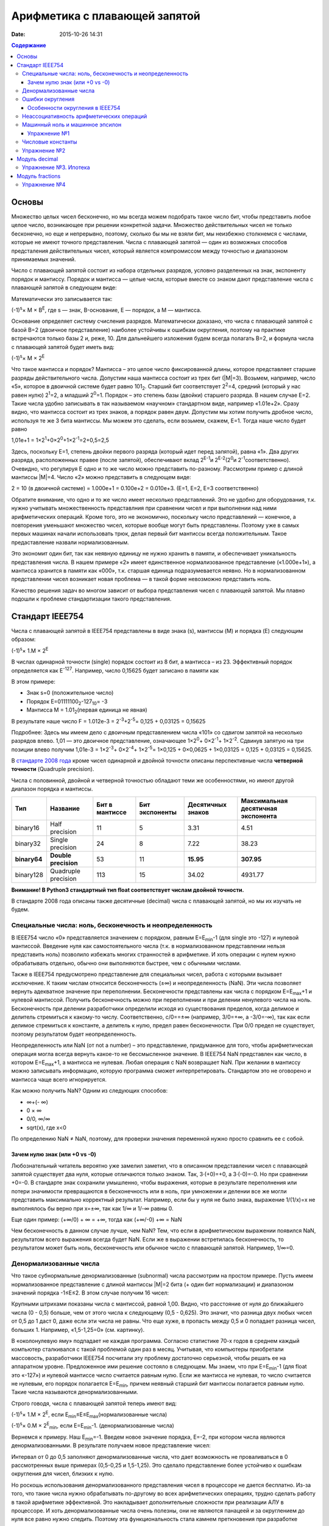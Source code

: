 Арифметика с плавающей запятой
##############################

:date: 2015-10-26 14:31

.. default-role:: code
.. contents:: Содержание

Основы
======

Множество целых чисел бесконечно, но мы всегда можем подобрать такое число бит, чтобы представить любое целое число, возникающее при решении конкретной задачи. Множество действительных чисел не только бесконечно, но еще и непрерывно, поэтому, сколько бы мы не взяли бит, мы неизбежно столкнемся с числами, которые не имеют точного представления. Числа с плавающей запятой — один из возможных способов предсталения действительных чисел, который является компромиссом между точностью и диапазоном принимаемых значений.

Число с плавающей запятой состоит из набора отдельных разрядов, условно разделенных на знак, экспоненту порядок и мантиссу. Порядок и мантисса — целые числа, которые вместе со знаком дают представление числа с плавающей запятой в следующем виде:

.. image:: {filename}/images/lab9/img1.gif

Математически это записывается так:

(-1)\ :sup:`s`\ × M × B\ :sup:`E`\, где s — знак, B-основание, E — порядок, а M — мантисса.

Основание определяет систему счисления разрядов. Математически доказано, что числа с плавающей запятой с базой B=2 (двоичное представление) наиболее устойчивы к ошибкам округления, поэтому на практике встречаются только базы 2 и, реже, 10. Для дальнейшего изложения будем всегда полагать B=2, и формула числа с плавающей запятой будет иметь вид:

(-1)\ :sup:`s`\ × M × 2\ :sup:`E`\

Что такое мантисса и порядок? Мантисса – это целое число фиксированной длины, которое представляет старшие разряды действительного числа. Допустим наша мантисса состоит из трех бит (\|M\|=3). Возьмем, например, число «5», которое в двоичной системе будет равно 101\ :sub:`2`\. Старший бит соответствует 2\ :sup:`2`\=4, средний (который у нас равен нулю) 2\ :sup:`1`\=2, а младший 2\ :sup:`0`\=1. Порядок – это степень базы (двойки) старшего разряда. В нашем случае E=2. Такие числа удобно записывать в так называемом «научном» стандартном виде, например «1.01e+2». Сразу видно, что мантисса состоит из трех знаков, а порядок равен двум. 
Допустим мы хотим получить дробное число, используя те же 3 бита мантиссы. Мы можем это сделать, если возьмем, скажем, E=1. Тогда наше число будет равно 

1,01e+1 = 1×2\ :sup:`1`\+0×2\ :sup:`0`\+1×2\ :sup:`-1`\=2+0,5=2,5

Здесь, поскольку E=1, степень двойки первого разряда (который идет перед запятой), равна «1». Два других разряда, расположенных правее (после запятой), обеспечивают вклад 2\ :sup:`E-1`\ и 2\ :sup:`E-2`\ (2\ :sup:`0`\ и 2\ :sup:`-1`\ соответственно). Очевидно, что регулируя E одно и то же число можно представить по-разному. Рассмотрим пример с длиной мантиссы \|M\|=4. Число «2» можно представить в следующем виде: 

2 = 10 (в двоичной системе) = 1.000e+1 = 0.100e+2 = 0.010e+3. (E=1, E=2, E=3 соответственно)

Обратите внимание, что одно и то же число имеет несколько представлений. Это не удобно для оборудования, т.к. нужно учитывать множественность представлния при сравнении чисел и при выполнении над ними арифметических операций. Кроме того, это не экономично, поскольку число представлений — конечное, а повторения уменьшают множество чисел, которые вообще могут быть представлены. Поэтому уже в самых первых машинах начали использовать трюк, делая первый бит мантиссы всегда положительным. Такое предаставление назвали нормализованным. 

.. image:: {filename}/images/lab9/img2.gif

Это экономит один бит, так как неявную единицу не нужно хранить в памяти, и обеспечивает уникальность представления числа. В нашем примере «2» имеет единственное нормализованное представление («1.000e+1»), а мантисса хранится в памяти как «000», т.к. старшая единица подразумевается неявно. Но в нормализованном представлении чисел возникает новая проблема — в такой форме невозможно представить ноль. 

Качество решения задач во многом зависит от выбора представления чисел с плавающей запятой. Мы плавно подошли к проблеме стандартизации такого представления.

Cтандарт IEEE754
================

Числа с плавающей запятой в IEEE754 представлены в виде знака (s), мантиссы (M) и порядка (E) следующим образом:

(-1)\ :sup:`s`\ × 1.M × 2\ :sup:`E`\

В числах одинарной точности (single) порядок состоит из 8 бит, а мантисса – из 23. Эффективный порядок определяется как E\ :sup:`-127`\. Например, число 0,15625 будет записано в памяти как

.. image:: {filename}/images/lab9/img3.gif

В этом примере:

* Знак s=0 (положительное число)
* Порядок E=01111100\ :sub:`2`\-127\ :sub:`10`\ = -3
* Мантисса M = 1.01\ :sub:`2`\ (первая единица не явная)

В результате наше число F = 1.012e-3 = 2\ :sup:`-3`\+2\ :sup:`-5`\ = 0,125 + 0,03125 = 0,15625

Подробнее: Здесь мы имеем дело с двоичным представлением числа «101» со сдвигом запятой на несколько разрядов влево. 1,01 — это двоичное представление, означающее 1×2\ :sup:`0`\ + 0×2\ :sup:`-1`\ + 1×2\ :sup:`-2`\. Сдвинув запятую на три позиции влево получим 1,01e-3 = 1×2\ :sup:`-3`\ + 0×2\ :sup:`-4`\ + 1×2\ :sup:`-5`\ = 1×0,125 + 0×0,0625 + 1×0,03125 = 0,125 + 0,03125 = 0,15625.

В `стандарте 2008 года`_ кроме чисел одинарной и двойной точности описаны перспективные числа **четверной точности** (Quadruple precision).

.. _`стандарте 2008 года`: https://ru.wikipedia.org/wiki/IEEE_754-2008

Числа с половинной, двойной и четверной точностью обладают теми же особенностями, но имеют другой диапазон порядка и мантиссы.

+--------------+----------------------+----------------+----------------+-------------------+------------------------------------+
| Тип          | Название             | Бит в мантиссе | Бит экспоненты | Десятичных знаков | Максимальная десятичная экспонента |
+==============+======================+================+================+===================+====================================+
| binary16     | Half precision       | 11             | 5              | 3.31              | 4.51                               |
+--------------+----------------------+----------------+----------------+-------------------+------------------------------------+
| binary32     | Single precision     | 24             | 8              | 7.22              | 38.23                              |
+--------------+----------------------+----------------+----------------+-------------------+------------------------------------+
| **binary64** | **Double precision** | 53             | 11             | **15.95**         | **307.95**                         |
+--------------+----------------------+----------------+----------------+-------------------+------------------------------------+
| binary128    | Quadruple precision  | 113            | 15             | 34.02             | 4931.77                            |
+--------------+----------------------+----------------+----------------+-------------------+------------------------------------+

**Внимание! В Python3 стандартный тип float соответствует числам двойной точности.**

В стандарте 2008 года описаны также десятичные (decimal) числа с плавающей запятой, но мы их изучать не будем.

Специальные числа: ноль, бесконечность и неопределенность
---------------------------------------------------------

В IEEE754 число «0» представляется значением с порядком, равным E=E\ :sub:`min`\-1 (для single это -127) и нулевой мантиссой. Введение нуля как самостоятельного числа (т.к. в нормализованном представлении нельзя представить ноль) позволило избежать многих странностей в арифметике. И хоть операции с нулем нужно обрабатывать отдельно, обычно они выполняются быстрее, чем с обычными числами. 

Также в IEEE754 предусмотрено представление для специальных чисел, работа с которыми вызывает исключение. К таким числам относится бесконечность (±∞) и неопределенность (NaN). Эти числа позволяет вернуть адекватное значение при переполнении. Бесконечности представлены как числа с порядком E=E\ :sub:`max`\+1 и нулевой мантиссой. Получить бесконечность можно при переполнении и при делении ненулевого числа на ноль. Бесконечность при делении разработчики определили исходя из существования пределов, когда делимое и делитель стремиться к какому-то числу. Соответственно, c/0==±∞ (например, 3/0=+∞, а -3/0=-∞), так как если делимое стремиться к константе, а делитель к нулю, предел равен бесконечности. При 0/0 предел не существует, поэтому результатом будет неопределенность.

Неопределенность или NaN (от not a number) – это представление, придуманное для того, чтобы арифметическая операция могла всегда вернуть какое-то не бессмысленное значение. В IEEE754 NaN представлен как число, в котором E=E\ :sub:`max`\+1, а мантисса не нулевая. Любая операция с NaN возвращает NaN. При желании в мантиссу можно записывать информацию, которую программа сможет интерпретировать. Стандартом это не оговорено и мантисса чаще всего игнорируется. 

Как можно получить NaN? Одним из следующих способов:

* ∞+(- ∞)
* 0 × ∞
* 0/0, ∞/∞
* sqrt(x), где x<0

По определению NaN ≠ NaN, поэтому, для проверки значения переменной нужно просто сравнить ее с собой.

Зачем нулю знак (или +0 vs -0)
++++++++++++++++++++++++++++++

Любознательный читатель вероятно уже замелил заметил, что в описанном представлении чисел с плавающей запятой существует два нуля, которые отличаются только знаком. Так, 3·(+0)=+0, а 3·(-0)=-0. Но при сравнении +0=-0. В стандарте знак сохранили умышленно, чтобы выражения, которые в результате переполнения или потери значимости превращаются в бесконечность или в ноль, при умножении и делении все же могли представить максимально корректный результат. Например, если бы у нуля не было знака, выражение 1/(1/x)=x не выполнялось бы верно при x=±∞, так как 1/∞ и 1/-∞ равны 0.

Еще один пример: 
(+∞/0) + ∞ = +∞, тогда как (+∞/-0) +∞ = NaN

Чем бесконечность в данном случае лучше, чем NaN? Тем, что если в арифметическом выражении появился NaN, результатом всего выражения всегда будет NaN. Если же в выражении встретилась бесконечность, то результатом может быть ноль, бесконечность или обычное число с плавающей запятой. Например, 1/∞=0.

Денормализованные числа
-----------------------

Что такое субнормальные денормализованные (subnormal) числа рассмотрим на простом примере. Пусть имеем нормализованное представление с длиной мантиссы \|M\|=2 бита (+ один бит нормализации) и диапазоном значений порядка -1≤E≤2. В этом случае получим 16 чисел:

.. image:: {filename}/images/lab9/img4.gif

Крупными штрихами показаны числа с мантиссой, равной 1,00. Видно, что расстояние от нуля до ближайшего числа (0 - 0,5) больше, чем от этого числа к следующему (0,5 - 0,625). Это значит, что разница двух любых чисел от 0,5 до 1 даст 0, даже если эти числа не равны. Что еще хуже, в пропасть между 0,5 и 0 попадает разница чисел, больших 1. Например, «1,5-1,25=0» (см. картинку).

В «околонулевую яму» подпадает не каждая программа. Согласно статистике 70-х годов в среднем каждый компьютер сталкивался с такой проблемой один раз в месяц. Учитывая, что компьютеры приобретали массовость, разработчики IEEE754 посчитали эту проблему достаточно серьезной, чтобы решать ее на аппаратном уровне. Предложенное ими решение состояло в следующем. Мы знаем, что при E=E\ :sub:`min`\-1 (для float это «-127») и нулевой мантиссе число считается равным нулю. Если же мантисса не нулевая, то число считается не нулевым, его порядок полагается E=E\ :sub:`min`\, причем неявный старший бит мантиссы полагается равным нулю. Такие числа называются денормализованными.

Строго говодя, числа с плавающей запятой теперь имеют вид:

(-1)\ :sup:`s`\ × 1.M × 2\ :sup:`E`\, если E\ :sub:`min`\≤E≤E\ :sub:`max`\ (нормализованные числа)

(-1)\ :sup:`s`\ × 0.M × 2\ :sup:`E`\ :sub:`min`\ \, если E=E\ :sub:`min`\-1. (денормализованные числа)

Вернемся к примеру. Наш E\ :sub:`min`\=-1. Введем новое значение порядка, E=-2, при котором числа являются денормализованными. В результате получаем новое представление чисел:

.. image:: {filename}/images/lab9/img5.gif

Интервал от 0 до 0,5 заполняют денормализованные числа, что дает возможность не проваливаться в 0 рассмотренных выше примерах (0,5-0,25 и 1,5-1,25). Это сделало представление более устойчиво к ошибкам округления для чисел, близких к нулю. 

Но роскошь использования денормализованного представления чисел в процессоре не дается бесплатно. Из-за того, что такие числа нужно обрабатывать по-другому во всех арифметических операциях, трудно сделать работу в такой арифметике эффективной. Это накладывает дополнительные сложности при реализации АЛУ в процессоре. И хоть денормализованные числа очень полезны, они не являются панацеей и за округлением до нуля все равно нужно следить. Поэтому эта функциональность стала камнем преткновения при разработке стандарта и встретила самое сильное сопротивление. 

Ошибки округления
-----------------

С ошибками из-за погрешностей округления в современной арифметике с плавающей запятой встретиться сложно, особенно если использовать двойную точность. Правило округления в стандарте IEEE754 говорит о том, что результат любой арифметической операции должен быть таким, как если бы он был выполнен над точными значениями и округлен до ближайшего числа, представимого в этом формате. Это требует от CPU дополнительных усилий и в некоторых языках программирования может быть отключено специальными опцями компилятора (такие как «-ffast-math» в gcc). 

Особенности округления в IEEE754
++++++++++++++++++++++++++++++++

Округление до ближайшего в стандарте сделано не так как мы привыкли. Математически показано, что если 0,5 округлять до 1 (в большую сторону), то существует набор операций, при которых ошибка округления будет возрастать до бесконечности. Поэтому в IEEE754 применяется правило округления до четного. Так, 12,5 будет округлено до 12, а 13,5 – до 14.
Самая опасная операция с точки зрения округления в арифметике с плавающей запятой — это вычитание. При вычитании близких чисел значимые разряды могут потеряться, что
может в разы увеличить относительную погрешность.

Для многих широко распространенных математических формул математики разработали специальную форму, которая позволяет значительно уменьшить погрешность при округлении. Например, расчёт формулы «x\ :sup:`2`\ -y\ :sup:`2`\ » лучше вычислять используя формулу «(x-y)(x+y)».

Неассоциативность арифметических операций
-----------------------------------------

В арифметике с плавающей запятой правило (a⨀b)⨀c = a⨀(b⨀c) не выполняется для любых арифметических операций. Например,

(10\ :sup:`20`\  + 1) - 10\ :sup:`20`\  = 0

(10\ :sup:`20`\  - 10\ :sup:`20`\ ) + 1 = 1

Машинный ноль и машинное эпсилон
--------------------------------

Арифтметика с плавающей запятой также обладает некоторыми другими особенносятми.

Например, `∃ε > 0: ∀x < ε 1.0 + x=≡ 1.0, 1.0 + ε ≠ 1.0`. Такое число `ε` называется **машинным эпсилон**, а любое число `x < ε` —
**машинным нулём**. Значение машинного эпсилон зависит от используемой разрядной сетки и тем самым является специфичным
для конкретной архитектуры.

Упражнение №1
+++++++++++++

Вычислите машинное эпсилон.

Числовые константы
------------------

Помните, что не все десятичные числа имеют двоичное представление с плавающей запятой. Например, число «0,2» в одинарной точности будет представлено как «0,200000003». Соответственно, «0,2 + 0,2 ≈ 0,4». Абсолютная погрешность в отдельном случае может и не высока, но если использовать такую константу в цикле, можем получить весомую накопленную погрешность.

Итак, представление чисел в виде **float** и последующие арифметические операции с ними неминуемо приводит к накоплению ошибки.

Упражнение №2
-------------

Пусть последовательность x\ :sub:`n`\  определена так:

.. image:: {filename}/images/lab9/img6.png


а) Напишите программу которая выводит x\ :sub:`30`\.

б) Пользуясь математическим анализом найдите аналитическое значение предела указанной последовательности.

в) Обьясните результат, полученный в пункте а).


Модуль decimal
==============

Особенно критично люди (почему-то) относятся к арифметическим ошибкам в области подсчёта денег.
Когда деньги уходят в никуда либо появляются ниоткуда, бухгалтерия ``встаёт на уши`` и разработчик получает очень строгий выговор.
Поэтому деньги нельзя хранить в виде числа с плавающей запятой.

Если в языке программирования нет типов данных с фиксированной запятой, можно выйти из положения и хранить деньги в виде целого числа, подразумевая копейки (иногда доли копеек).

В Python 3 можно использовать тип чисел Decimal, который ничего не теряет просто так. Decimal представлен в памяти как знак, набор цифр и положение десятичной точки — в результате нет никакого округления при переводе из двоичной дроби в десятичную и обратно.

Использование очень простое:

.. code-block:: python

	>>> from decimal import Decimal
	>>> Decimal("4.31")
	Decimal('4.31')
	>>> Decimal("4.31") + Decimal("1.10")
	Decimal('5.41')

Но при этом есть некоторые тонкости:

.. code-block:: python

	>>> Decimal("1.10") / 3
	Decimal('0.3666666666666666666666666667')

Дело в том, что помимо Decimal есть еще и Context. По умолчанию у него точность в 28 чисел в дробной части, что для валюты слишком много. Настроим контекст на 2 знака после запятой:

.. code-block:: python

	>>> from decimal import Decimal, getcontext
	>>> getcontext().prec = 2
	>>> Decimal('1.10') / 3
	Decimal('0.37')

Правила округления тоже задаются контекстом. По умолчанию это ROUND_HALF_UP — округлять вверх, если цифра пять и больше. Как в школе учили. Можно настроить и другой способ — читайте документацию. Еще можно указать, чтобы при разных ситуациях (потеря точности или бесконечность в результате, например) генерировалось исключение а не происходило округление. Кому надо — пусть изучает эту самую документацию, ключевое слово trap.

Вернемся к наиболее распространенным задачам.

Что делать, если часть вычислений нужно проводить с точностью «до копеек», а некоторые (например, то же сведение баланса и подсчет налогов) — до сотых долей копеек?

Наиболее практичный способ — создание своего контекста и применение его в with statement:

.. code-block:: python

	>>> from decimal import Context, localcontext
	>>> with localcontext(Context(4)):
	...     print(repr(Decimal("1.10") / 3))
	Decimal('0.3667')

Округление:

.. code-block:: python

	>>> Decimal('1.12').quantize(Decimal('0.1'))
	Decimal('1.1')
	>>> Decimal('1.16').quantize(Decimal('0.1'))
	Decimal('1.2')

Внимание! Округлять можно только до той максимальной точности, которая позволена текущим контекстом. Сейчас у нас глобальный контекст имеет точность 2.

.. code-block:: python

	>>> getcontext().prec = 2
	>>> Decimal('1.10').quantize(Decimal('0.000001'))
	Traceback (most recent call last):
	...
	decimal.InvalidOperation: quantize result has too many digits for current contex

Упражнение №3. Ипотека
----------------------

Молодой специалист покупает квартиру по ипотеке. В банке ему предложили кредит с аннуитетными (одинаковыми от месяца к месяцу) платежами и ежемесячным начислением процентов за использование средств. Размер предоставляемого кредита **S** рублей, процентная ставка **x**\ % годовых, кредит предоставляется на **y** лет. Решите следующие задачи:

Cчитайте, что ежемесячный процент по кредиту равен `x/12`, где `x` — это заявленный процент по кредиту.

а) Найдите размер аннуитетного платежа исходя из необходимости погасить кредит за `y` лет.

б) Вычислите суммарную переплату относительно начальной суммы кредита `S`.

в) распечатайте таблицей график погашения кредита, в котором укажите остаток по кредиту, размер выплаты банку (должна
быть одинакова от месяца к месяцу, кроме самого последнего платежа), часть этой суммы, погашающая проценты, а также часть, идущую на погашение основной суммы кредита.

г) При помощи matplotlib постройте график остатка по кредиту

д) При помощи matplotlib постройте на одной плоскости график ежемесячной выплаты, идущей на погашение процентов, а также выплаты, идущей на погашение основной суммы.

Модуль fractions
================

Модуль fractions реализует класс **Fraction** и предназначен для точных вычислений в обыкновенных дробях.

.. code-block:: python

	>>> from fractions import Fraction
	>>> Fraction(7, 71) * 71 == 7
	True

Не все обыкновенные дроби имеют точное конечное представление, укладывающееся в границы float.

.. code-block:: python

	>>> 7/71*71 == 7
	False

Инициализировать экземпляр класса Fraction можно по-разному:

.. code-block:: python

	class fractions.Fraction(numerator=0, denominator=1)

	class fractions.Fraction(other_fraction)

	class fractions.Fraction(float)

	class fractions.Fraction(decimal)

	class fractions.Fraction(string)

Класс, представляющий собой рациональные числа. Экземпляр класса можно создать из пары чисел (числитель, знаменатель), из другого рационального числа, числа с плавающей точкой, числа типа decimal.Decimal, и из строки, представляющей собой число.

.. code-block:: python

	>>> from fractions import Fraction
	>>> Fraction(1, 3)
	Fraction(1, 3)
	>>> Fraction(2, 6)
	Fraction(1, 3)
	>>> Fraction(100)
	Fraction(100, 1)
	>>> Fraction()
	Fraction(0, 1)
	>>> Fraction('3/7')
	Fraction(3, 7)
	>>> Fraction(' 3/7 ')
	Fraction(3, 7)
	>>> Fraction('3.1415')
	Fraction(6283, 2000)
	>>> Fraction(3.1415)
	Fraction(7074029114692207, 2251799813685248)

Необходимо заметить, что, поскольку числа с плавающей точкой не совсем точны, получающееся рациональное число может отличаться от того, что мы хотим получить. Можете поделить столбиком 7074029114692207 на 2251799813685248 и убедиться :-) (а можно воспользоваться модулем decimal).

Рациональные числа можно, как int и float, складывать, умножать, делить...

.. code-block:: python

	>>> from fractions import Fraction
	>>> a = Fraction(1, 7)
	>>> b = Fraction(1, 3)
	>>> a + b
	Fraction(10, 21)
	>>> a - b
	Fraction(-4, 21)
	>>> a * b
	Fraction(1, 21)
	>>> a / b
	Fraction(3, 7)
	>>> a % b
	Fraction(1, 7)
	>>> b % a
	Fraction(1, 21)
	>>> a ** b
	0.5227579585747102
	>>> abs(a - b)
	Fraction(4, 21)

Fraction.limit_denominator(max_denominator=1000000) - ближайшее рациональное число со знаменателем не больше данного.


.. code-block:: python

	>>> from fractions import Fraction
	>>> a = Fraction(3.1415)
	>>> a
	Fraction(7074029114692207, 2251799813685248)
	>>> a.limit_denominator()
	Fraction(6283, 2000)

Однако, будет лучше, если вообще не возникало инициализации float-ом. Начальное значение Fraction (как и Decimal) всегда лучше задать строковым литералом:

.. code-block:: python

	>>> from fractions import Fraction
	>>> a = Fraction('3.1415')
	>>> a
	Fraction(6283, 2000)


Также, помимо класса рациональных чисел, модуль fractions предоставляет эффективную функцию для нахождения наибольшего общего делителя, НОД чисел.

**fractions.gcd(a, b)** - наибольший общий делитель чисел a и b.

.. code-block:: python

	>>> from fractions import gcd
	>>> gcd(1, 5)
	1
	>>> gcd(1000, 3)
	1
	>>> gcd(1001, 99)
	11
	>>> gcd(0, 2)
	2
	>>> gcd(0, 0)
	0

Упражнение №4
-------------

1) Решите упражнение №2 используя Decimal

2) Решите упражнение №2 используя Fraction


